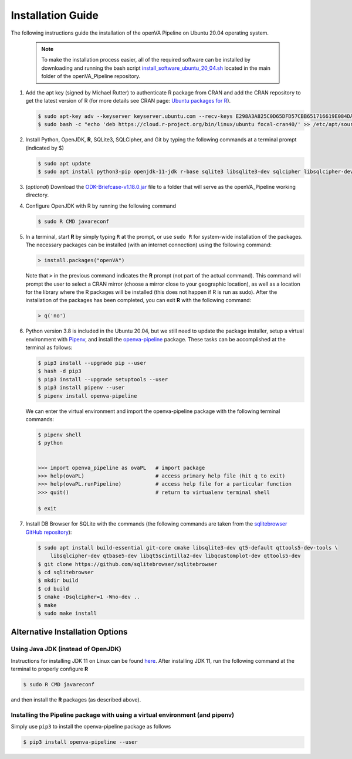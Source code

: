 Installation Guide
==================

The following instructions guide the installation of the openVA Pipeline on Ubuntu 20.04 operating system.

  .. note::
     To make the installation process easier, all of the required software can be installed by downloading and running the bash script
     `install_software_ubuntu_20_04.sh <https://https://github.com/verbal-autopsy-software/openva_pipeline/blob/master/install_software_ubuntu_20_04.sh>`_
     located in the main folder of the openVA_Pipeline repository.

#. Add the apt key (signed by Michael Rutter) to authenticate R package from CRAN and add
   the CRAN repository to get the latest version of R (for more details see CRAN page:
   `Ubuntu packages for R <https://cran.r-project.org/bin/linux/ubuntu/README.html>`_).

   .. code:: bash

     $ sudo apt-key adv --keyserver keyserver.ubuntu.com --recv-keys E298A3A825C0D65DFD57CBB651716619E084DAB9
     $ sudo bash -c "echo 'deb https://cloud.r-project.org/bin/linux/ubuntu focal-cran40/' >> /etc/apt/sources.list"

#. Install Python, OpenJDK, **R**, SQLite3, SQLCipher, and Git by typing the following commands at a terminal prompt (indicated by $)

   .. code:: bash

      $ sudo apt update
      $ sudo apt install python3-pip openjdk-11-jdk r-base sqlite3 libsqlite3-dev sqlcipher libsqlcipher-dev curl libcurl4-openssl-dev -y

#. (*optional*) Download the `ODK-Briefcase-v1.18.0.jar <https://github.com/opendatakit/briefcase/releases>`_ file to a folder that will
   serve as the openVA_Pipeline working directory.

#. Configure OpenJDK with R by running the following command

   .. code:: bash

      $ sudo R CMD javareconf 

#. In a terminal, start **R** by simply typing ``R`` at the prompt, or use ``sudo R`` for system-wide installation of
   the packages.  The necessary packages can be installed (with an internet connection) using the following command:

   .. code:: r

     > install.packages("openVA")

   Note that ``>`` in the previous command indicates the **R** prompt (not part of the actual command).  This command will
   prompt the user to select a CRAN mirror (choose a mirror close to your geographic location), as well as a location for the
   library where the R packages will be installed (this does not happen if R is run as sudo).  After the installation
   of the packages has been completed, you can exit **R** with the following command:

   .. code:: r

     > q('no')

#. Python version 3.8 is included in the Ubuntu 20.04, but we still need to update the
   package installer, setup a virtual environment with `Pipenv <https://pipenv.readthedocs.io/en/latest>`_, and install
   the `openva-pipeline <https://pypi.org/project/openva-pipeline/>`_ package.  These tasks can be accomplished at the terminal
   as follows:

   .. code:: bash

     $ pip3 install --upgrade pip --user
     $ hash -d pip3
     $ pip3 install --upgrade setuptools --user
     $ pip3 install pipenv --user
     $ pipenv install openva-pipeline

   We can enter the virtual environment and import the openva-pipeline package with the following terminal commands:

   .. code:: bash

     $ pipenv shell
     $ python


     >>> import openva_pipeline as ovaPL   # import package
     >>> help(ovaPL)                       # access primary help file (hit q to exit)
     >>> help(ovaPL.runPipeline)           # access help file for a particular function
     >>> quit()                            # return to virtualenv terminal shell

     $ exit


#. Install DB Browser for SQLite with the commands (the following commands are taken from the
   `sqlitebrowser GitHub repository <https://github.com/sqlitebrowser/sqlitebrowser/blob/master/BUILDING.md#ubuntu--debian-linux>`_):

   .. code:: bash

      $ sudo apt install build-essential git-core cmake libsqlite3-dev qt5-default qttools5-dev-tools \
          libsqlcipher-dev qtbase5-dev libqt5scintilla2-dev libqcustomplot-dev qttools5-dev
      $ git clone https://github.com/sqlitebrowser/sqlitebrowser
      $ cd sqlitebrowser
      $ mkdir build
      $ cd build
      $ cmake -Dsqlcipher=1 -Wno-dev ..
      $ make
      $ sudo make install
      

Alternative Installation Options
--------------------------------

Using Java JDK (instead of OpenJDK)
~~~~~~~~~~~~~~~~~~~~~~~~~~~~~~~~~~~

Instructions for installing JDK 11 on Linux can be found `here <https://www.javahelps.com/2017/09/install-oracle-jdk-9-on-linux.html>`_.
After installing JDK 11, run the following command at the terminal to properly configure **R**

.. code:: r

   $ sudo R CMD javareconf

and then install the **R** packages (as described above).


Installing the Pipeline package with using a virtual environment (and pipenv)
~~~~~~~~~~~~~~~~~~~~~~~~~~~~~~~~~~~~~~~~~~~~~~~~~~~~~~~~~~~~~~~~~~~~~~~~~~~~~

Simply use ``pip3`` to install the openva-pipeline package as follows

.. code:: bash

   $ pip3 install openva-pipeline --user
